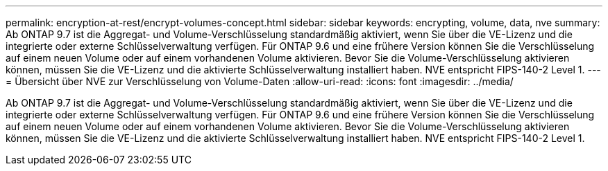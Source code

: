 ---
permalink: encryption-at-rest/encrypt-volumes-concept.html 
sidebar: sidebar 
keywords: encrypting, volume, data, nve 
summary: Ab ONTAP 9.7 ist die Aggregat- und Volume-Verschlüsselung standardmäßig aktiviert, wenn Sie über die VE-Lizenz und die integrierte oder externe Schlüsselverwaltung verfügen. Für ONTAP 9.6 und eine frühere Version können Sie die Verschlüsselung auf einem neuen Volume oder auf einem vorhandenen Volume aktivieren. Bevor Sie die Volume-Verschlüsselung aktivieren können, müssen Sie die VE-Lizenz und die aktivierte Schlüsselverwaltung installiert haben. NVE entspricht FIPS-140-2 Level 1. 
---
= Übersicht über NVE zur Verschlüsselung von Volume-Daten
:allow-uri-read: 
:icons: font
:imagesdir: ../media/


[role="lead"]
Ab ONTAP 9.7 ist die Aggregat- und Volume-Verschlüsselung standardmäßig aktiviert, wenn Sie über die VE-Lizenz und die integrierte oder externe Schlüsselverwaltung verfügen. Für ONTAP 9.6 und eine frühere Version können Sie die Verschlüsselung auf einem neuen Volume oder auf einem vorhandenen Volume aktivieren. Bevor Sie die Volume-Verschlüsselung aktivieren können, müssen Sie die VE-Lizenz und die aktivierte Schlüsselverwaltung installiert haben. NVE entspricht FIPS-140-2 Level 1.
